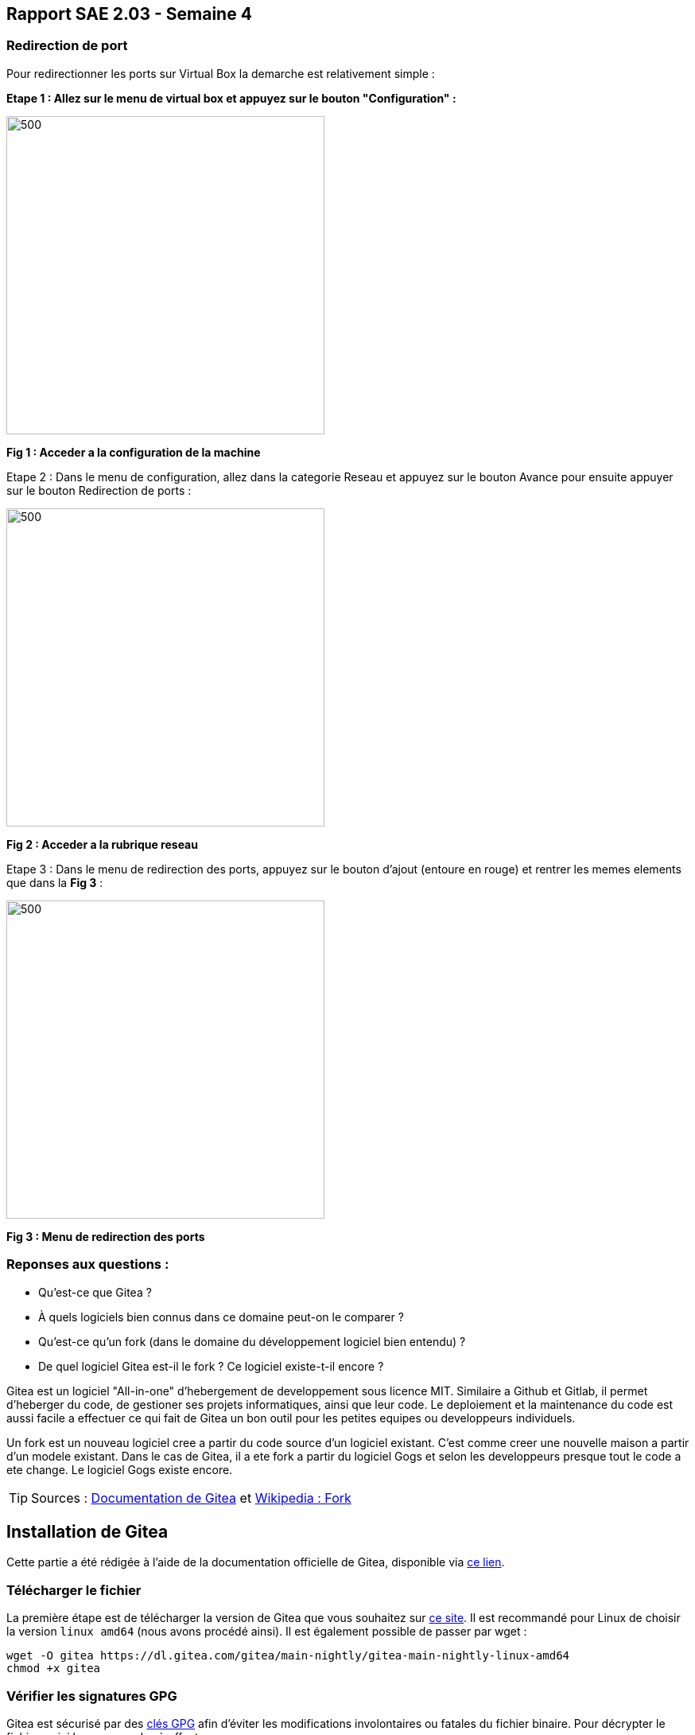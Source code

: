 == Rapport SAE 2.03 - Semaine 4
:icons: font
:author: Florian GAVOILLE, Sebastian NOVAK et Sulivan CERDAN
:email: florian.gavoille.etu@univ-lille.fr - sebastian.novak.etu@univ-lille.fr - sulivan.cerdan.etu@univ-lille.fr

=== Redirection de port

Pour redirectionner les ports sur Virtual Box la demarche est relativement simple : 

*[underline]#Etape 1 : Allez sur le menu de virtual box et appuyez sur le bouton "Configuration" :#*

image::../img/Redirection1.png[500,400]
*Fig 1 : Acceder a la configuration de la machine*

Etape 2 : Dans le menu de configuration, allez dans la categorie [red]#Reseau# et appuyez sur le bouton [red]#Avance# pour ensuite appuyer sur le bouton [red]#Redirection de ports# :

image::../img/Redirection2.png[500,400]
*Fig 2 : Acceder a la rubrique reseau*

Etape 3 : Dans le menu de redirection des ports, appuyez sur le bouton d'ajout (entoure en [red]#rouge#) et rentrer les memes elements que dans la *Fig 3* :

image::../img/Redirection3.png[500,400]
*Fig 3 : Menu de redirection des ports*

=== Reponses aux questions :

• Qu’est-ce que Gitea ?
• À quels logiciels bien connus dans ce domaine peut-on le comparer ?
• Qu’est-ce qu’un fork (dans le domaine du développement logiciel bien entendu) ?
• De quel logiciel Gitea est-il le fork ? Ce logiciel existe-t-il encore ?

[red]#Gitea# est un logiciel "All-in-one" d'hebergement de developpement sous licence MIT. Similaire a [red]#Github# et [red]#Gitlab#, il permet d'heberger du code, de gestioner ses projets informatiques, ainsi que leur code. Le deploiement et la maintenance du code est aussi facile a effectuer ce qui fait de Gitea un bon outil pour les petites equipes ou developpeurs individuels.

Un [blue]#fork# est un nouveau logiciel cree a partir du code source d'un logiciel existant. C'est comme creer une nouvelle maison a partir d'un modele existant. Dans le cas de Gitea, il a ete fork a partir du logiciel [blue]#Gogs# et selon les developpeurs presque tout le code a ete change. Le logiciel Gogs existe encore.
[TIP]
[gray]#Sources# :
  https://docs.gitea.com[Documentation de Gitea] et https://fr.wikipedia.org/wiki/Fork_(développement_logiciel)[Wikipedia : Fork]

== Installation de Gitea

Cette partie a été rédigée à l'aide de la documentation officielle de Gitea, disponible via https://docs.gitea.io/en-us/install-from-binary/[ce lien].

=== Télécharger le fichier

La première étape est de télécharger la version de Gitea que vous souhaitez sur https://dl.gitea.com/gitea/[ce site]. Il est recommandé pour Linux de choisir la version `linux amd64` (nous avons procédé ainsi).
Il est également possible de passer par wget :

----
wget -O gitea https://dl.gitea.com/gitea/main-nightly/gitea-main-nightly-linux-amd64
chmod +x gitea
----

=== Vérifier les signatures GPG
Gitea est sécurisé par des https://keys.openpgp.org/search?q=teabot%40gitea.io[clés GPG] afin d'éviter les modifications involontaires ou fatales du fichier binaire.
Pour décrypter le fichier, voici les commandes à effectuer :

----
gpg --keyserver keys.openpgp.org --recv 7C9E68152594688862D62AF62D9AE806EC1592E2
gpg --verify gitea-main-nightly-linux-amd64.asc gitea-main-nightly-linux-amd64
----

=== Configurer un utilisateur gestionnaire
Pour faciliter la gestion, nous allons créer un utilisateur `git` qui aura toutes les permissions (et qui sera le propriétaire) des fichiers gitea que l'on configurera.

La commande suivante permet de créer cet utilisateur :

----
adduser \
   --system \
   --shell /bin/bash \
   --gecos 'Git Version Control' \
   --group \
   --disabled-password \
   --home /home/git \
   git
----

=== Préparation de l'environnement
Certains dossiers, qui nous seront utiles plus tard, sont à créer et configurer.

Ces commandes permettent de créer les dossiers obligatoires au bon fonctionnement de Gitea et à configurer les permissions pour l'utilisateur Git :

----
mkdir -p /var/lib/gitea/{custom,data,log}
chown -R git:git /var/lib/gitea/
chmod -R 750 /var/lib/gitea/
mkdir /etc/gitea
chown root:git /etc/gitea
chmod 770 /etc/gitea
----

=== Finalisation
Ces commandes permettent de finaliser la configuration de Gitea :

----
export GITEA_WORK_DIR=/var/lib/gitea/
cp gitea /usr/local/bin/gitea
----

=== Premier lancement
Pour lancer Gitea, exécutez la commande :

----
GITEA_WORK_DIR=/var/lib/gitea/ /usr/local/bin/gitea web -c /etc/gitea/app.ini
----

Cette commande lancera le serveur Gitea.

=== Paramètrage au premier lancement
Après avoir lancé votre serveur, rendez-vous dans votre navigateur et allez sur l'adresse `localhost`

Nous configurerons le type de Base de données sur "sqlite3", puis créerons le compte admin de nom "gitea", de mot de passe "gitea" et d'adresse gitea@localhost

image::../img/image_localhost_gitea.png[500,400]

[NOTE]
Votre Gitea est désormais installé et configuré ! Vous pouvez l'utiliser dès à présent !

*[underline]#Question : Comment voir la version actuelle de Gitea ?#* +
Exécutez la commande `gitea --version` dans un terminal et la version s'affichera.

*[underline]#Question : Comment mettre à jour Gitea sans tout reconfigurer ?#* +
Tout d'abord, il est recommandé de faire une backup de la version acutelle pour éviter toute perte de donnée.

Les commandes suivantes sont les commandes recommandées par la documentation.

Avec l'utilisateur git créé précédemment, rendez-vous dans le dossier contenant le fichier gitea et executez :
----
./gitea dump -c /path/to/app.ini
----

Des sorties similaires devraient apparaître
----
2016/12/27 22:32:09 Creating tmp work dir: /tmp/gitea-dump-417443001
2016/12/27 22:32:09 Dumping local repositories.../home/git/gitea-repositories
2016/12/27 22:32:22 Dumping database...
2016/12/27 22:32:22 Packing dump files...
2016/12/27 22:32:34 Removing tmp work dir: /tmp/gitea-dump-417443001
2016/12/27 22:32:34 Finish dumping in file gitea-dump-1482906742.zip
----

La configuration étant désormais sécurisée, nous pouvons continuer pour la mise à jour.
Il est très simple de mettre à jour :

* Téléchargez la nouvelle version sur https://dl.gitea.com/gitea/
* Modifiez le fichier `/usr/local/bin/gitea` par le fichier que vous venez de télécharger
* Relancez Gitea

*Gitea est désormais à jour.*

En cas de problème, vous pouvez revenir sur la backup avec les commandes suivantes :
----
unzip gitea-dump-1610949662.zip
cd gitea-dump-1610949662
mv app.ini /etc/gitea/conf/app.ini
mv data/* /var/lib/gitea/data/
mv log/* /var/lib/gitea/log/
mv repos/* /var/lib/gitea/data/gitea-repositories/
chown -R gitea:gitea /etc/gitea/conf/app.ini /var/lib/gitea
----

